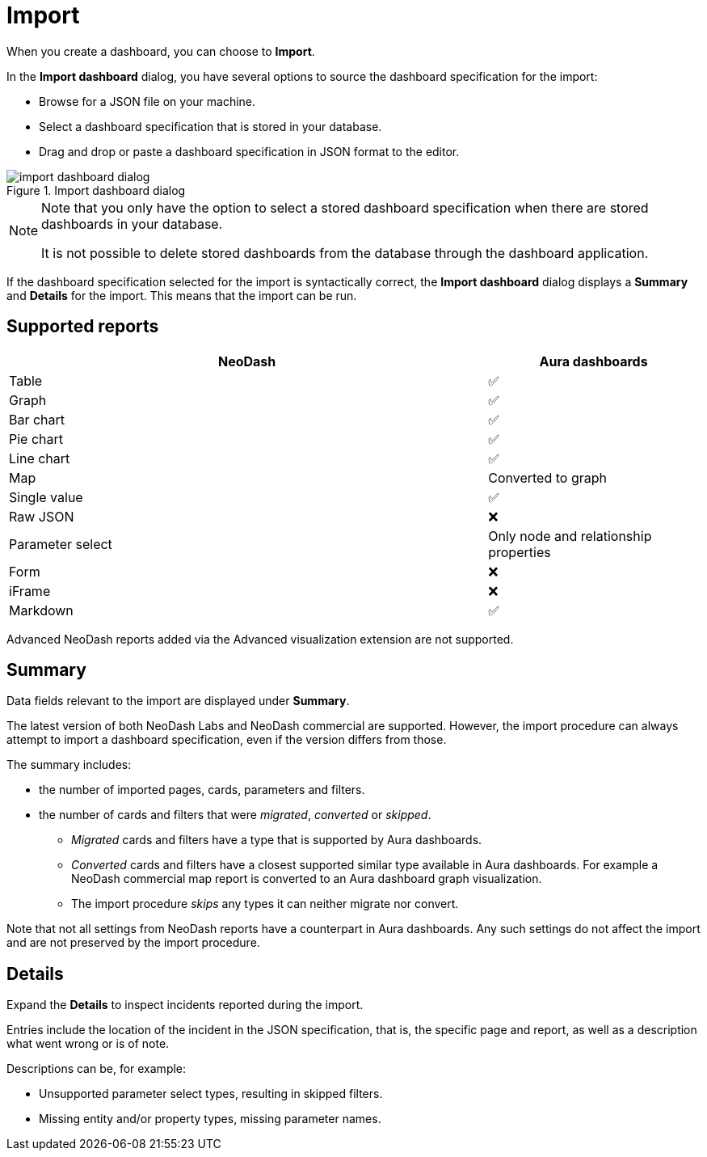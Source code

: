 = Import
:description: This page holds information about import options for dashboards.

When you create a dashboard, you can choose to **Import**.

In the **Import dashboard** dialog, you have several options to source the dashboard specification for the import:

* Browse for a JSON file on your machine.
* Select a dashboard specification that is stored in your database.
* Drag and drop or paste a dashboard specification in JSON format to the editor.

.Import dashboard dialog
image::dashboards/import/import-dashboard-dialog.png[]

[NOTE]
====
Note that you only have the option to select a stored dashboard specification when there are stored dashboards in your database.

It is not possible to delete stored dashboards from the database through the dashboard application.
====

If the dashboard specification selected for the import is syntactically correct, the **Import dashboard** dialog displays a **Summary** and **Details** for the import.
This means that the import can be run.


== Supported reports

[cols="9,^4",options="header",grid="cols"]
|===
| NeoDash                                      | Aura dashboards

| Table                                        | ✅ 
| Graph                                        | ✅ 
| Bar chart                                    | ✅ 
| Pie chart                                    | ✅ 
| Line chart                                   | ✅ 
| Map                                          | Converted to graph 
| Single value                                 | ✅ 
| Raw JSON                                     | ❌ 
| Parameter select                             | Only node and relationship properties  
| Form                                         | ❌
| iFrame                                       | ❌ 
| Markdown                                     | ✅ 

|===

Advanced NeoDash reports added via the Advanced visualization extension are not supported.


== Summary

Data fields relevant to the import are displayed under **Summary**.

The latest version of both NeoDash Labs and NeoDash commercial are supported.
However, the import procedure can always attempt to import a dashboard specification, even if the version differs from those.

The summary includes:

* the number of imported pages, cards, parameters and filters.
* the number of cards and filters that were _migrated_, _converted_ or _skipped_.
** _Migrated_ cards and filters have a type that is supported by Aura dashboards.
** _Converted_ cards and filters have a closest supported similar type available in Aura dashboards.
  For example a NeoDash commercial map report is converted to an Aura dashboard graph visualization.
** The import procedure _skips_ any types it can neither migrate nor convert.

Note that not all settings from NeoDash reports have a counterpart in Aura dashboards.
Any such settings do not affect the import and are not preserved by the import procedure.


== Details

Expand the **Details** to inspect incidents reported during the import.

Entries include the location of the incident in the JSON specification, that is, the specific page and report, as well as a description what went wrong or is of note.

Descriptions can be, for example:

* Unsupported parameter select types, resulting in skipped filters.
* Missing entity and/or property types, missing parameter names.